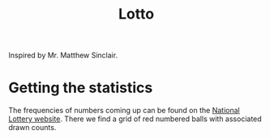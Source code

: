 #+TITLE: Lotto

Inspired by Mr. Matthew Sinclair.

* Getting the statistics
The frequencies of numbers coming up can be found on the [[https://www.national-lottery.com/lotto/statistics][National Lottery
website]]. There we find a grid of red numbered balls with associated drawn
counts.
